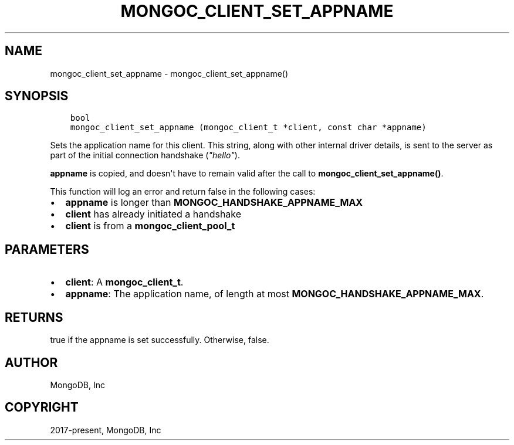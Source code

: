 .\" Man page generated from reStructuredText.
.
.TH "MONGOC_CLIENT_SET_APPNAME" "3" "Jun 07, 2022" "1.21.2" "libmongoc"
.SH NAME
mongoc_client_set_appname \- mongoc_client_set_appname()
.
.nr rst2man-indent-level 0
.
.de1 rstReportMargin
\\$1 \\n[an-margin]
level \\n[rst2man-indent-level]
level margin: \\n[rst2man-indent\\n[rst2man-indent-level]]
-
\\n[rst2man-indent0]
\\n[rst2man-indent1]
\\n[rst2man-indent2]
..
.de1 INDENT
.\" .rstReportMargin pre:
. RS \\$1
. nr rst2man-indent\\n[rst2man-indent-level] \\n[an-margin]
. nr rst2man-indent-level +1
.\" .rstReportMargin post:
..
.de UNINDENT
. RE
.\" indent \\n[an-margin]
.\" old: \\n[rst2man-indent\\n[rst2man-indent-level]]
.nr rst2man-indent-level -1
.\" new: \\n[rst2man-indent\\n[rst2man-indent-level]]
.in \\n[rst2man-indent\\n[rst2man-indent-level]]u
..
.SH SYNOPSIS
.INDENT 0.0
.INDENT 3.5
.sp
.nf
.ft C
bool
mongoc_client_set_appname (mongoc_client_t *client, const char *appname)
.ft P
.fi
.UNINDENT
.UNINDENT
.sp
Sets the application name for this client. This string, along with other internal driver details, is sent to the server as part of the initial connection handshake (\fI\%"hello"\fP).
.sp
\fBappname\fP is copied, and doesn\(aqt have to remain valid after the call to \fBmongoc_client_set_appname()\fP\&.
.sp
This function will log an error and return false in the following cases:
.INDENT 0.0
.IP \(bu 2
\fBappname\fP is longer than \fBMONGOC_HANDSHAKE_APPNAME_MAX\fP
.IP \(bu 2
\fBclient\fP has already initiated a handshake
.IP \(bu 2
\fBclient\fP is from a \fBmongoc_client_pool_t\fP
.UNINDENT
.SH PARAMETERS
.INDENT 0.0
.IP \(bu 2
\fBclient\fP: A \fBmongoc_client_t\fP\&.
.IP \(bu 2
\fBappname\fP: The application name, of length at most \fBMONGOC_HANDSHAKE_APPNAME_MAX\fP\&.
.UNINDENT
.SH RETURNS
.sp
true if the appname is set successfully. Otherwise, false.
.SH AUTHOR
MongoDB, Inc
.SH COPYRIGHT
2017-present, MongoDB, Inc
.\" Generated by docutils manpage writer.
.
